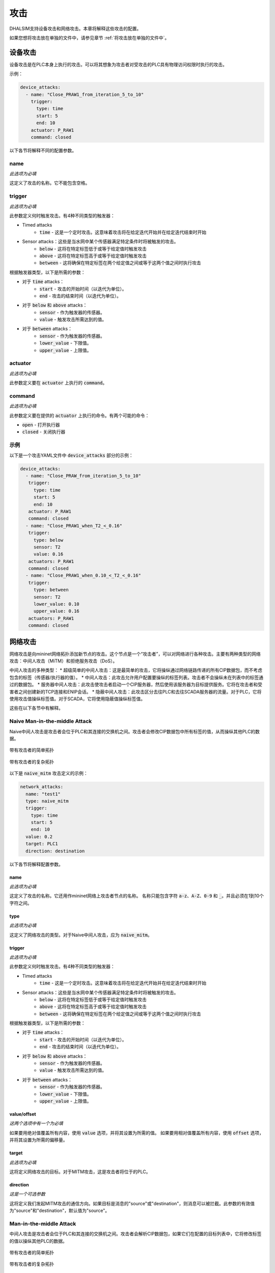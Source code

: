 攻击
====

DHALSIM支持设备攻击和网络攻击。本章将解释这些攻击的配置。

如果您想将攻击放在单独的文件中，请参见章节 :ref:`将攻击放在单独的文件中`。

设备攻击
--------

设备攻击是在PLC本身上执行的攻击。可以将其想象为攻击者对受攻击的PLC具有物理访问权限时执行的攻击。

示例：

.. code-block:: yaml

   device_attacks:
     - name: "Close_PRAW1_from_iteration_5_to_10"
       trigger:
         type: time
         start: 5
         end: 10
       actuator: P_RAW1
       command: closed

以下各节将解释不同的配置参数。

name
~~~~
*此选项为必填*

这定义了攻击的名称。它不能包含空格。

trigger
~~~~~~~~
*此选项为必填*

此参数定义何时触发攻击。有4种不同类型的触发器：

* Timed attacks
    * :code:`time` - 这是一个定时攻击。这意味着攻击将在给定迭代开始并在给定迭代结束时开始
* Sensor attacks：这些是当水网中某个传感器满足特定条件时将被触发的攻击。
    * :code:`below` - 这将在特定标签低于或等于给定值时触发攻击
    * :code:`above` - 这将在特定标签高于或等于给定值时触发攻击
    * :code:`between` - 这将确保在特定标签在两个给定值之间或等于这两个值之间时执行攻击

根据触发器类型，以下是所需的参数：

* 对于 :code:`time` attacks：
    * :code:`start` - 攻击的开始时间（以迭代为单位）。
    * :code:`end` - 攻击的结束时间（以迭代为单位）。
* 对于 :code:`below` 和 :code:`above` attacks：
    * :code:`sensor` - 作为触发器的传感器。
    * :code:`value` - 触发攻击所需达到的值。
* 对于 :code:`between` attacks：
    * :code:`sensor` - 作为触发器的传感器。
    * :code:`lower_value` - 下限值。
    * :code:`upper_value` - 上限值。

actuator
~~~~~~~~~
*此选项为必填*

此参数定义要在 :code:`actuator` 上执行的 :code:`command`。

command
~~~~~~~
*此选项为必填*

此参数定义要在提供的 :code:`actuator` 上执行的命令。有两个可能的命令：

* :code:`open` - 打开执行器
* :code:`closed` - 关闭执行器

示例
~~~~~~~~

以下是一个攻击YAML文件中 :code:`device_attacks` 部分的示例：

.. code-block:: yaml

    device_attacks:
      - name: "Close_PRAW_from_iteration_5_to_10"
       trigger:
         type: time
         start: 5
         end: 10
       actuator: P_RAW1
       command: closed
      - name: "Close_PRAW1_when_T2_<_0.16"
       trigger:
         type: below
         sensor: T2
         value: 0.16
       actuators: P_RAW1
       command: closed
      - name: "Close_PRAW1_when_0.10_<_T2_<_0.16"
       trigger:
         type: between
         sensor: T2
         lower_value: 0.10
         upper_value: 0.16
       actuators: P_RAW1
       command: closed

网络攻击
--------------

网络攻击是向mininet网络拓扑添加新节点的攻击。这个节点是一个“攻击者”，可以对网络进行各种攻击。主要有两种类型的网络攻击：中间人攻击（MiTM）和拒绝服务攻击（DoS）。

中间人攻击的多种类型：
* 超级简单的中间人攻击：这是最简单的攻击，它将操纵通过网络链路传递的所有CIP数据包，而不考虑包含的标签（传感器/执行器的值）。
* 中间人攻击：此攻击允许用户配置要操纵的标签列表。攻击者不会操纵未在列表中的标签通过的数据包。
* 服务器中间人攻击：此攻击使攻击者启动一个CIP服务器，然后使用该服务器为目标提供服务。它将在攻击者和受害者之间创建新的TCP连接和ENIP会话。
* 隐蔽中间人攻击：此攻击区分去往PLC和去往SCADA服务器的流量。对于PLC，它将使用攻击值操纵标签值。对于SCADA，它将使用隐蔽值操纵标签值。

这些在以下各节中有解释。

Naive Man-in-the-middle Attack
~~~~~~~~~~~~~~~~~~~~~~~~~~~~~~~~~

Naive中间人攻击是攻击者会位于PLC和其连接的交换机之间。攻击者会修改CIP数据包中所有标签的值，从而操纵其他PLC的数据。

.. figure:: static/simple_topo_attack.svg
    :align: center
    :alt: 带有攻击者的简单拓扑
    :figclass: align-center
    :width: 50%

    带有攻击者的简单拓扑

.. figure:: static/complex_topo_attack.svg
    :align: center
    :alt: 带有攻击者的复杂拓扑
    :figclass: align-center
    :width: 50%

    带有攻击者的复杂拓扑

以下是 :code:`naive_mitm` 攻击定义的示例：

.. code-block:: yaml

   network_attacks:
     name: "test1"
     type: naive_mitm
     trigger:
       type: time
       start: 5
       end: 10
     value: 0.2
     target: PLC1
     direction: destination

以下各节将解释配置参数。

name
^^^^^^^^^^^^^^^^^^^^^^^^^
*此选项为必填*

这定义了攻击的名称。它还用作mininet网络上攻击者节点的名称。
名称只能包含字符 :code:`a-z`、:code:`A-Z`、:code:`0-9` 和 :code:`_`。并且必须在1到10个字符之间。

type
^^^^^^^^^^^^^^^^^^^^^^^^^
*此选项为必填*

这定义了网络攻击的类型。对于Naive中间人攻击，应为 :code:`naive_mitm`。

trigger
^^^^^^^^^^^^^^^^^^^^^^^^^
*此选项为必填*

此参数定义何时触发攻击。有4种不同类型的触发器：

* Timed attacks
    * :code:`time` - 这是一个定时攻击。这意味着攻击将在给定迭代开始并在给定迭代结束时开始
* Sensor attacks：这些是当水网中某个传感器满足特定条件时将被触发的攻击。
    * :code:`below` - 这将在特定标签低于或等于给定值时触发攻击
    * :code:`above` - 这将在特定标签高于或等于给定值时触发攻击
    * :code:`between` - 这将确保在特定标签在两个给定值之间或等于这两个值之间时执行攻击

根据触发器类型，以下是所需的参数：

* 对于 :code:`time` attacks：
    * :code:`start` - 攻击的开始时间（以迭代为单位）。
    * :code:`end` - 攻击的结束时间（以迭代为单位）。
* 对于 :code:`below` 和 :code:`above` attacks：
    * :code:`sensor` - 作为触发器的传感器。
    * :code:`value` - 触发攻击所需达到的值。
* 对于 :code:`between` attacks：
    * :code:`sensor` - 作为触发器的传感器。
    * :code:`lower_value` - 下限值。
    * :code:`upper_value` - 上限值。

value/offset
^^^^^^^^^^^^^^^^
*这两个选项中有一个为必填*

如果要用绝对值覆盖所有内容，使用 :code:`value` 选项，并将其设置为所需的值。
如果要用相对值覆盖所有内容，使用 :code:`offset` 选项，并将其设置为所需的偏移量。

target
^^^^^^^^^^^^^^^^^^^^^^^^^
*此选项为必填*

这将定义网络攻击的目标。对于MITM攻击，这是攻击者将位于的PLC。

direction
^^^^^^^^^^^^^^^^^^^^^^^^^
*这是一个可选参数*

这将定义我们发起MITM攻击的通信方向。如果目标是消息的"source"或"destination"，则消息可以被拦截。此参数的有效值为"source"和"destination"，默认值为"source"。

Man-in-the-middle Attack
~~~~~~~~~~~~~~~~~~~~~~~~~~~~~~~~~
中间人攻击是攻击者会位于PLC和其连接的交换机之间。攻击者会解析CIP数据包，如果它们在配置的目标列表中，它将修改标签的值以操纵其他PLC的数据。

.. figure:: static/simple_topo_attack.svg
    :align: center
    :alt: 带有攻击者的简单拓扑
    :figclass: align-center
    :width: 50%

    带有攻击者的简单拓扑

.. figure:: static/complex_topo_attack.svg
    :align: center
    :alt: 带有攻击者的复杂拓扑
    :figclass: align-center
    :width: 50%

    带有攻击者的复杂拓扑

以下是 :code:`mitm` 攻击定义的示例：

.. code-block:: yaml

   network_attacks:
     name: "test1"
     type: mitm
     trigger:
       type: time
       start: 5
       end: 10
     value: 0.2
     target: PLC1
     direction: destination

以下各节将解释配置参数。

name
^^^^^^^^^^^^^^^^^^^^^^^^^
*此选项为必填*

这定义了攻击的名称。它还用作mininet网络上攻击者节点的名称。
名称只能包含字符 :code:`a-z`、:code:`A-Z`、:code:`0-9` 和 :code:`_`。并且必须在1到10个字符之间。

type
^^^^^^^^^^^^^^^^^^^^^^^^^
*此选项为必填*

这定义了网络攻击的类型。对于中间人攻击，应为 :code:`mitm`。

trigger
^^^^^^^^^^^^^^^^^^^^^^^^^
*此选项为必填*

此参数定义何时触发攻击。有4种不同类型的触发器：

* Timed attacks
    * :code:`time` - 这是一个定时攻击。这意味着攻击将在给定迭代开始并在给定迭代结束时开始
* Sensor attacks：这些是当水网中某个传感器满足特定条件时将被触发的攻击。
    * :code:`below` - 这将在特定标签低于或等于给定值时触发攻击
    * :code:`above` - 这将在特定标签高于或等于给定值时触发攻击
    * :code:`between` - 这将确保在特定标签在两个给定值之间或等于这两个值之间时执行攻击

根据触发器类型，以下是所需的参数：

* 对于 :code:`time` attacks：
    * :code:`start` - 攻击的开始时间（以迭代为单位）。
    * :code:`end` - 攻击的结束时间（以迭代为单位）。
* 对于 :code:`below` 和 :code:`above` attacks：
    * :code:`sensor` - 作为触发器的传感器。
    * :code:`value` - 触发攻击所需达到的值。
* 对于 :code:`between` attacks：
    * :code:`sensor` - 作为触发器的传感器。
    * :code:`lower_value` - 下限值。
    * :code:`upper_value` - 上限值。

value/offset
^^^^^^^^^^^^^^^^
*这两个选项中有一个为必填*

如果要用绝对值覆盖所有内容，使用 :code:`value` 选项，并将其设置为所需的值。
如果要用相对值覆盖所有内容，使用 :code:`offset` 选项，并将其设置为所需的偏移量。

direction
^^^^^^^^^^^^^^^^^^^^^^^^^
*此选项为必填*

这将定义网络攻击的目标。对于MITM攻击，这是攻击者将位于的PLC。

tag
^^^^^^^^^^^^^^^^^^^^^^^^^
*此选项为必填*

这定义了在MITM攻击中将被欺骗的标签。它包含一个"元组"列表，定义标签及其相应的值或偏移量。

例如，要覆盖T1的值：

.. code-block:: yaml

   tags:
     - tag: T1
       value: 0.12

或者，要偏移T1的值：

.. code-block:: yaml

   tags:
     - tag: T1
       offset: -0.2

Server Man-in-the-middle Attack
~~~~~~~~~~~~~~~~~~~~~~~~~~~~~
服务器中间人攻击是攻击者会位于PLC和其连接的交换机之间。攻击者会解析CIP数据包，并使用CIP服务器的值进行修改。

.. figure:: static/simple_topo_attack.svg
    :align: center
    :alt: 带有攻击者的简单拓扑
    :figclass: align-center
    :width: 50%

    带有攻击者的简单拓扑

.. figure:: static/complex_topo_attack.svg
    :align: center
    :alt: 带有攻击者的复杂拓扑
    :figclass: align-center
    :width: 50%

    带有攻击者的复杂拓扑

以下是 :code:`server_mitm` 攻击定义的示例：

.. code-block:: yaml

   network_attacks:
     - name: attack1
       type: server_mitm
       trigger:
         type: time
         start: 5
         end: 10
       tags:
         - tag: T0
           value: 0.1
         - tag: T2
           value: 0.2
       target: PLC1

以下各节将解释配置参数。

name
^^^^^^^^^^^^^^^^^^^^^^^^^
*此选项为必填*

这定义了攻击的名称。它还用作mininet网络上攻击者节点的名称。
名称只能包含字符 :code:`a-z`、:code:`A-Z`、:code:`0-9` 和 :code:`_`。并且必须在1到10个字符之间。

type
^^^^^^^^^^^^^^^^^^^^^^^^^
*此选项为必填*

这定义了网络攻击的类型。对于服务器中间人攻击，应为 :code:`server_mitm`。

trigger
^^^^^^^^^^^^^^^^^^^^^^^^^
*此选项为必填*

此参数定义何时触发攻击。有4种不同类型的触发器：

* Timed attacks
    * :code:`time` - 这是一个定时攻击。这意味着攻击将在给定迭代开始并在给定迭代结束时开始
* Sensor attacks：这些是当水网中某个传感器满足特定条件时将被触发的攻击。
    * :code:`below` - 这将在特定标签低于或等于给定值时触发攻击
    * :code:`above` - 这将在特定标签高于或等于给定值时触发攻击
    * :code:`between` - 这将确保在特定标签在两个给定值之间或等于这两个值之间时执行攻击

根据触发器类型，以下是所需的参数：

* 对于 :code:`time` 攻击：
    * :code:`start` - 攻击的开始时间（以迭代为单位）。
    * :code:`end` - 攻击的结束时间（以迭代为单位）。
* 对于 :code:`below` 和 :code:`above` 攻击：
    * :code:`sensor` - 作为触发器的传感器。
    * :code:`value` - 触发攻击所需达到的值。
* 对于 :code:`between` 攻击：
    * :code:`sensor` - 作为触发器的传感器。
    * :code:`lower_value` - 下限值。
    * :code:`upper_value` - 上限值。

value/offset
^^^^^^^^^^^^^^^^
*这两个选项中有一个为必填*

如果要用绝对值覆盖所有内容，使用 :code:`value` 选项，并将其设置为所需的值。
如果要用相对值覆盖所有内容，使用 :code:`offset` 选项，并将其设置为所需的偏移量。

tags
^^^^^^^^^^^^^^^^^^^^^^^^^
*此选项为必填*

这定义了在MITM攻击中将被欺骗的标签。它包含一个"元组"列表，定义标签及其相应的值或偏移量。

例如，要覆盖T1的值：

.. code-block:: yaml

   tags:
     - tag: T1
       value: 0.12

或者，要偏移T1的值：

.. code-block:: yaml

   tags:
     - tag: T1
       offset: -0.2

target
^^^^^^^^^^^^^^^^^^^^^^^^^
*此选项为必填*

这将定义网络攻击的目标。对于服务器MITM攻击，这是攻击者将位于的PLC。


Concealment Man-in-the-middle Attack
~~~~~~~~~~~~~~~~~~~~~~~~~~
隐蔽中间人攻击是一种高级中间人攻击。攻击者会位于PLC和其连接的交换机之间，但会区分去往PLC和去往SCADA服务器的流量。对于PLC，攻击者会操纵标签值。对于SCADA，攻击者会操纵传感器值。

以下是 :code:`concealment_mitm` 攻击定义的示例：

.. code-block:: yaml

   network_attacks:
     name: "test1"
     type: concealment_mitm
     trigger:
       type: time
       start: 5
       end: 10
     value: 0.2
     target: PLC1
     direction: destination
     tags:
       - tag: T1
         value: 0.25
     concealment_data:
      type: value
      concealment_value:
        - tag: T3
          value: 42.0
        - tag: T4
          value: 84.0

以下各节将解释配置参数。

name
^^^^^^^^^^^^^^^^^^^^^^^^^
*此选项为必填*

这定义了攻击的名称。它还用作mininet网络上攻击者节点的名称。
名称只能包含字符 :code:`a-z`、:code:`A-Z`、:code:`0-9` 和 :code:`_`。并且必须在1到10个字符之间。

type
^^^^^^^^^^^^^^^^^^^^^^^^^
*此选项为必填*

这定义了网络攻击的类型。对于隐蔽中间人攻击，应为 :code:`concealment_mitm`。

trigger
^^^^^^^^^^^^^^^^^^^^^^^^^
*此选项为必填*

此参数定义何时触发攻击。有4种不同类型的触发器：

* Timed attacks
    * :code:`time` - 这是一个定时攻击。这意味着攻击将在给定迭代开始并在给定迭代结束时开始
* Sensor attacks：这些是当水网中某个传感器满足特定条件时将被触发的攻击。
    * :code:`below` - 这将在特定标签低于或等于给定值时触发攻击
    * :code:`above` - 这将在特定标签高于或等于给定值时触发攻击
    * :code:`between` - 这将确保在特定标签在两个给定值之间或等于这两个值之间时执行攻击

根据触发器类型，以下是所需的参数：

* 对于 :code:`time` 攻击：
    * :code:`start` - 攻击的开始时间（以迭代为单位）。
    * :code:`end` - 攻击的结束时间（以迭代为单位）。
* 对于 :code:`below` 和 :code:`above` 攻击：
    * :code:`sensor` - 作为触发器的传感器。
    * :code:`value` - 触发攻击所需达到的值。
* 对于 :code:`between` 攻击：
    * :code:`sensor` - 作为触发器的传感器。
    * :code:`lower_value` - 下限值。
    * :code:`upper_value` - 上限值。

value/offset
^^^^^^^^^^^^^^^^
*这两个选项中有一个为必填*

如果要用绝对值覆盖所有内容，使用 :code:`value` 选项，并将其设置为所需的值。
如果要用相对值覆盖所有内容，使用 :code:`offset` 选项，并将其设置为所需的偏移量。

target
^^^^^^^^^^^^^^^^^^^^^^^^^
*此选项为必填*

这将定义网络攻击的目标。对于隐蔽中间人攻击，这是攻击者将位于的PLC。

destination
^^^^^^^^^^^^^^^^^^^^^^^^^
*这是一个可选参数*

这将定义我们发起MITM攻击的通信方向。如果目标是消息的“源”或“目标”，则消息可以被拦截。此参数的有效值为“源”和“目标”，默认值为“源”。

tags
^^^^^^^^^^^^^^^^^^^^^^^^^
*此选项为必填*

这定义了在MITM攻击中将被欺骗的标签。它包含一个"元组"列表，定义标签及其相应的值或偏移量。

例如，要覆盖T1,T2,T3的值：

.. code-block:: yaml

   tags:
     - tag: T1
       value: 0.12
     - tag: T2
       value: 0.15
     - tag: T3
       value: 0.20

或者，要偏移T1的值：

.. code-block:: yaml

   tags:
     - tag: T1
       offset: -0.12

concealment_data
^^^^^^^^^^^^^^^^^^^^^^^^^
*此选项为必填项*

此选项配置了隐蔽类型和隐蔽的值。有两种类型的隐蔽数据可用：
* Path: 此选项用于定义一个包含每个标签的隐蔽值的 .csv 文件的路径。这个 .csv 的格式要求第一列是应用隐蔽的迭代次数，随后的列表示隐蔽值。第一行的名称必须是 "Iteration"，每个随后的列必须有标签名称。
* Value: 此选项用于在整个攻击过程中定义特定的值。这些值可以配置为绝对值或偏移值。


For example, to conceal the values of T3, T4:
  concealment_data:
    type: value
    concealment_value:
      - tag: T3
        value: 42.0
      - tag: T4
        value: 84.0
        

Simple Denial of Service Attack
~~~~~~~~~~~~~~~~~~~~~~~~~~~~~
此攻击中断了包含数据的 CIP 消息在 PLC 之间的流动。此攻击首先对目标执行 ARP 欺骗攻击，然后停止转发 CIP 消息。这将导致 PLC 无法使用新的系统状态信息更新其缓存。可能导致错误的控制动作决策。

This is an example of a :code:`simple_dos` attack definition:

.. code-block:: yaml

    network_attacks:
        - name: plc1attack
          target: PLC2
          trigger:
            type: time
            start: 648
            end: 936
          type: simple_dos
          direction: source
   
The following sections will explain the configuration parameters.

name
^^^^^^^^^^^^^^^^^^^^^^^^^
*此选项为必填项*

这定义了攻击的名称。它还用作mininet网络上攻击者节点的名称。
名称只能包含字符 :code:`a-z`、:code:`A-Z`、:code:`0-9` 和 :code:`_`。并且必须在1到10个字符之间。

trigger
^^^^^^^^^^^^^^^^^^^^^^^^^
*此选项为必填项*

This parameter defines when the attack is triggered. There are 4 different types of triggers:

* Timed attacks
    * :code:`time` - This is a timed attack. This means that the attack will start at a given iteration and stop at a given iteration
* Sensor attacks: These are attacks that will be triggered when a certain sensor in the water network meets a certain condition.
    * :code:`below` - This will make the attack trigger while a certain tag is below or equal to a given value
    * :code:`above` - This will make the attack execute while a certain tag is above or equal to a given value
    * :code:`between` - This will ensure that the attack is executed when a certain tag is between or equal to two given values

These are the required parameters per type of trigger:

* For :code:`time` attacks:
    * :code:`start` - The start time of the attack (in iterations).
    * :code:`end` - The end time of the attack (in iterations).
* For :code:`below` and :code:`above` attacks:
    * :code:`sensor` - The sensor of which the value will be used as the trigger.
    * :code:`value` - The value which has to be reached in order to trigger the attack.
* For :code:`between` attacks:
    * :code:`sensor` - The sensor of which the value will be used as the trigger.
    * :code:`lower_value` - The lower bound.
    * :code:`upper_value` - The upper bound.

target
^^^^^^^^^^^^^^^^^^^^^^^^^
*This option is required*

This will define the target of the network attack. For a MITM attack, this is the PLC at which the attacker will sit.

direction
^^^^^^^^^^^^^^^^^^^^^^^^^
*This an optional parameter*

This will define the direction of the communication that we are launching the MiTM attack. Messages can be intercepted if the target is the "source" or "destination" of the messages. The valid values for this parameter are "source" and "destionation", the default value is "source"
